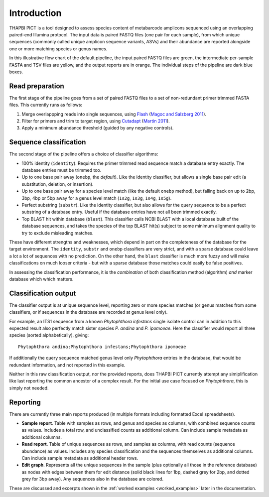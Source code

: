 .. _introduction:

Introduction
============

THAPBI PICT is a tool designed to assess species content of metabarcode
amplicons sequenced using an overlapping paired-end Illumina protocol.
The input data is paired FASTQ files (one pair for each sample), from which
unique sequences (commonly called unique amplicon sequence variants, ASVs)
and their abundance are reported alongside one or more matching species or
genus names.

.. image:: images/pipeline.svg
   :alt: Flowchart summarising THAPBI PICT pipeline, from raw paired FASTQ files to reports.

In this illustrative flow chart of the default pipeline, the input paired
FASTQ files are green, the intermediate per-sample FASTA and TSV files are
yellow, and the output reports are in orange. The individual steps of the
pipeline are dark blue boxes.

Read preparation
----------------

The first stage of the pipeline goes from a set of paired FASTQ files to a
set of non-redundant primer trimmed FASTA files. This currently runs as
follows:

1. Merge overlappping reads into single sequences, using
   `Flash <https://ccb.jhu.edu/software/FLASH/>`_
   (`Magoc and Salzberg 2011 <https://doi.org/10.1093/bioinformatics/btr507>`_).
2. Filter for primers and trim to target region, using
   `Cutadapt <https://github.com/marcelm/cutadapt>`_
   (`Martin 2011 <https://doi.org/10.14806/ej.17.1.200>`_).
3. Apply a minimum abundance threshold (guided by any negative controls).

Sequence classification
-----------------------

The second stage of the pipeline offers a choice of classifier algorithms:

- 100% identity (``identity``). Requires the primer trimmed read sequence
  match a database entry exactly. The database entries must be trimmed too.
- Up to one base pair away (``onebp``, the *default*). Like the identity
  classifier, but allows a single base pair edit (a substitution, deletion,
  or insertion).
- Up to one base pair away for a species level match (like the default
  ``onebp`` method), but falling back on up to 2bp, 3bp, 4bp or 5bp away for a
  genus level match (``1s2g``, ``1s3g``, ``1s4g``, ``1s5g``).
- Perfect substring (``substr``). Like the identity classifier, but also
  allows for the query sequence to be a perfect substring of a database entry.
  Useful if the database entries have not all been trimmed exactly.
- Top BLAST hit within database (``blast``). This classifier calls NCBI BLAST
  with a local database built of the database sequences, and takes the species
  of the top BLAST hit(s) subject to some minimum alignment quality to try to
  exclude misleading matches.

These have different strengths and weaknesses, which depend in part on the
completeness of the database for the target environment. The ``identity``,
``substr`` and ``onebp`` classifiers are very strict, and with a sparse
database could leave a lot a lot of sequences with no prediction. On the other
hand, the ``blast`` classifier is much more fuzzy and will make
classifications on much looser criteria - but with a sparse database those
matches could easily be false positives.

In assessing the classification performance, it is the *combination* of both
classification method (algorithm) *and* marker database which which matters.

Classification output
---------------------

The classifier output is at unique sequence level, reporting zero or more
species matches (or genus matches from some classifiers, or if sequences in
the database are recorded at genus level only).

For example, an ITS1 sequence from a known *Phytophthora infestans* single
isolate control can in addition to this expected result also perfectly match
sister species *P. andina* and *P. ipomoeae*. Here the classifier would report
all three species (sorted alphabetically), giving::

    Phytophthora andina;Phytophthora infestans;Phytophthora ipomoeae

If additionally the query sequence matched genus level only *Phytophthora*
entries in the database, that would be redundant information, and not reported
in this example.

Neither in this raw classification output, nor the provided reports, does
THAPBI PICT currently attempt any simiplification like last reporting the
common ancestor of a complex result. For the initial use case focused on
*Phytophthora*, this is simply not needed.

Reporting
---------

There are currently three main reports produced (in multiple formats including
formatted Excel spreadsheets).

- **Sample report**. Table with samples as rows, and genus and species as
  columns, with combined sequence counts as values. Includes a total row, and
  unclassified counts as additional column. Can include sample metadata as
  additional columns.
- **Read report**. Table of unique sequences as rows, and samples as columns,
  with read counts (sequence abundance) as values. Includes any species
  classification and the sequences themselves as additional columns. Can
  include sample metadata as additional header rows.
- **Edit graph**. Represents all the unique sequences in the sample (plus
  optionally all those in the reference database) as nodes with edges between
  them for edit distance (solid black lines for 1bp, dashed grey for 2bp, and
  dotted grey for 3bp away). Any sequences also in the database are colored.

These are discussed and excerpts shown in the :ref:`worked examples
<worked_examples>` later in the documentation.
